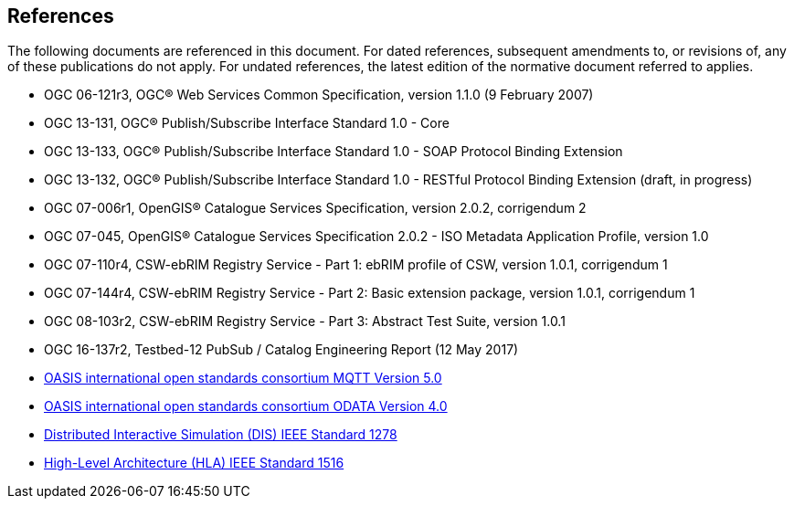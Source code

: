 [[references]]
== References

The following documents are referenced in this document.
For dated references, subsequent amendments to, or revisions of, any of these publications do not apply.
For undated references, the latest edition of the normative document referred to applies.

* OGC 06-121r3, OGC® Web Services Common Specification, version 1.1.0 (9 February 2007)
* OGC 13-131, OGC® Publish/Subscribe Interface Standard 1.0 - Core
* OGC 13-133, OGC® Publish/Subscribe Interface Standard 1.0 - SOAP Protocol Binding Extension
* OGC 13-132, OGC® Publish/Subscribe Interface Standard 1.0 - RESTful Protocol Binding Extension (draft, in progress)
* OGC 07-006r1, OpenGIS® Catalogue Services Specification, version 2.0.2, corrigendum 2
* OGC 07-045, OpenGIS® Catalogue Services Specification 2.0.2 - ISO Metadata Application Profile, version 1.0
* OGC 07-110r4, CSW-ebRIM Registry Service - Part 1: ebRIM profile of CSW, version 1.0.1, corrigendum 1
* OGC 07-144r4, CSW-ebRIM Registry Service - Part 2: Basic extension package, version 1.0.1, corrigendum 1
* OGC 08-103r2, CSW-ebRIM Registry Service - Part 3: Abstract Test Suite, version 1.0.1
* OGC 16-137r2, Testbed-12 PubSub / Catalog Engineering Report (12 May 2017)

* https://docs.oasis-open.org/mqtt/mqtt/v5.0/mqtt-v5.0.html[OASIS international open standards consortium MQTT Version 5.0]
* https://www.odata.org/documentation/[OASIS international open standards consortium ODATA Version 4.0]
* https://standards.ieee.org/standard/1278_2-2015.html[Distributed Interactive Simulation (DIS) IEEE Standard 1278]
* https://standards.ieee.org/standard/1516-2010.html[High-Level Architecture (HLA) IEEE Standard 1516]
